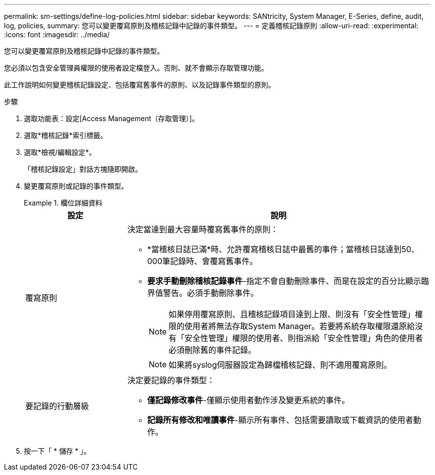 ---
permalink: sm-settings/define-log-policies.html 
sidebar: sidebar 
keywords: SANtricity, System Manager, E-Series, define, audit, log, policies, 
summary: 您可以變更覆寫原則及稽核記錄中記錄的事件類型。 
---
= 定義稽核記錄原則
:allow-uri-read: 
:experimental: 
:icons: font
:imagesdir: ../media/


[role="lead"]
您可以變更覆寫原則及稽核記錄中記錄的事件類型。

您必須以包含安全管理員權限的使用者設定檔登入。否則、就不會顯示存取管理功能。

此工作說明如何變更稽核記錄設定、包括覆寫舊事件的原則、以及記錄事件類型的原則。

.步驟
. 選取功能表：設定[Access Management（存取管理）]。
. 選取*稽核記錄*索引標籤。
. 選取*檢視/編輯設定*。
+
「稽核記錄設定」對話方塊隨即開啟。

. 變更覆寫原則或記錄的事件類型。
+
.欄位詳細資料
====
[cols="25h,~"]
|===
| 設定 | 說明 


 a| 
覆寫原則
 a| 
決定當達到最大容量時覆寫舊事件的原則：

** *當稽核日誌已滿*時、允許覆寫稽核日誌中最舊的事件；當稽核日誌達到50、000筆記錄時、會覆寫舊事件。
** *要求手動刪除稽核記錄事件*-指定不會自動刪除事件、而是在設定的百分比顯示臨界值警告。必須手動刪除事件。
+

NOTE: 如果停用覆寫原則、且稽核記錄項目達到上限、則沒有「安全性管理」權限的使用者將無法存取System Manager。若要將系統存取權限還原給沒有「安全性管理」權限的使用者、則指派給「安全性管理」角色的使用者必須刪除舊的事件記錄。

+

NOTE: 如果將syslog伺服器設定為歸檔稽核記錄、則不適用覆寫原則。





 a| 
要記錄的行動層級
 a| 
決定要記錄的事件類型：

** *僅記錄修改事件*-僅顯示使用者動作涉及變更系統的事件。
** *記錄所有修改和唯讀事件*-顯示所有事件、包括需要讀取或下載資訊的使用者動作。


|===
====
. 按一下「 * 儲存 * 」。

